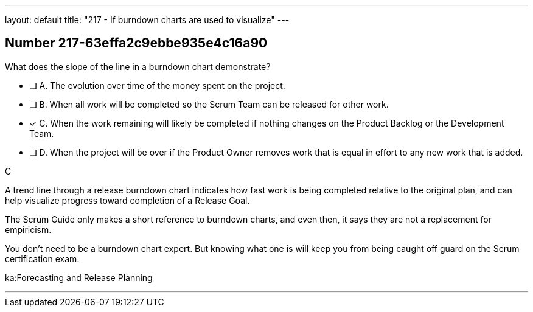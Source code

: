 ---
layout: default 
title: "217 - If burndown charts are used to visualize"
---


[.question]
== Number 217-63effa2c9ebbe935e4c16a90

****

[.query]
What does the slope of the line in a burndown chart demonstrate?

[.list]
* [ ] A. The evolution over time of the money spent on the project.
* [ ] B. When all work will be completed so the Scrum Team can be released for other work.
* [*] C. When the work remaining will likely be completed if nothing changes on the Product Backlog or the Development Team.
* [ ] D. When the project will be over if the Product Owner removes work that is equal in effort to any new work that is added.
****

[.answer]
C

[.explanation]
A trend line through a release burndown chart indicates how fast work is being completed relative to the original plan, and can help visualize progress toward completion of a Release Goal.

The Scrum Guide only makes a short reference to burndown charts, and even then, it says they are not a replacement for empiricism.

You don't need to be a burndown chart expert. But knowing what one is will keep you from being caught off guard on the Scrum certification exam.

[.ka]
ka:Forecasting and Release Planning

'''

